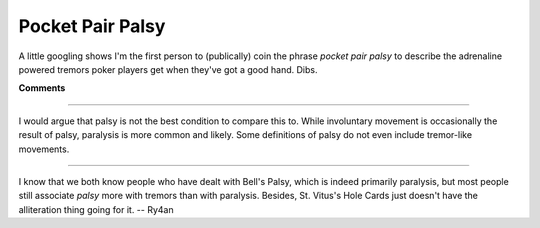 
Pocket Pair Palsy
-----------------

A little googling shows I'm the first person to (publically) coin the phrase *pocket pair palsy* to describe the adrenaline powered tremors poker players get when they've got a good hand.  Dibs.










**Comments**


-------------------------



I would argue that palsy is not the best condition to compare this to.  While involuntary movement is occasionally the result of palsy, paralysis is more common and likely.  Some definitions of palsy do not even include tremor-like movements.

-------------------------



I know that we both know people who have dealt with Bell's Palsy, which is indeed primarily paralysis, but most people still associate *palsy* more with tremors than with paralysis.  Besides, St. Vitus's Hole Cards just doesn't have the alliteration thing going for it. -- Ry4an


.. date: 1131516000
